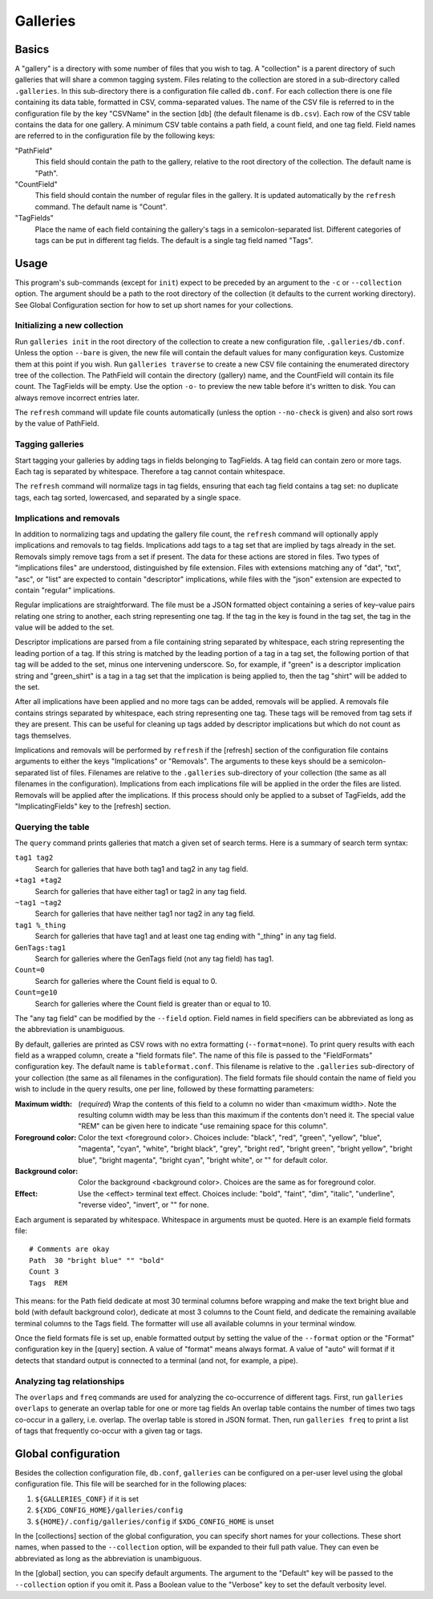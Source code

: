 ===========
 Galleries
===========

Basics
======

A "gallery" is a directory with some number of files that you wish to tag.
A "collection" is a parent directory of such galleries that will share a
common tagging system.
Files relating to the collection are stored in a sub-directory called
``.galleries``.
In this sub-directory there is a configuration file called ``db.conf``.
For each collection there is one file containing its data table,
formatted in CSV, comma-separated values.
The name of the CSV file is referred to in the configuration file by the
key "CSVName" in the section [db] (the default filename is ``db.csv``).
Each row of the CSV table contains the data for one gallery.
A minimum CSV table contains a path field, a count field,
and one tag field.
Field names are referred to in the configuration file by the following keys:

"PathField"
    This field should contain the path to the gallery,
    relative to the root directory of the collection.
    The default name is "Path".

"CountField"
    This field should contain the number of regular files in the gallery.
    It is updated automatically by the ``refresh`` command.
    The default name is "Count".

"TagFields"
    Place the name of each field containing the gallery's tags
    in a semicolon-separated list.
    Different categories of tags can be put in different tag fields.
    The default is a single tag field named "Tags".

Usage
=====

This program's sub-commands (except for ``init``) expect to be
preceded by an argument to the ``-c`` or ``--collection`` option.
The argument should be a path to the root directory of the collection
(it defaults to the current working directory).
See Global Configuration section for how to set up short names
for your collections.

Initializing a new collection
-----------------------------

Run ``galleries init`` in the root directory of the collection to create
a new configuration file, ``.galleries/db.conf``.
Unless the option ``--bare`` is given, the new file will contain the
default values for many configuration keys.
Customize them at this point if you wish.
Run ``galleries traverse`` to create a new CSV file containing
the enumerated directory tree of the collection.
The PathField will contain the directory (gallery) name,
and the CountField will contain its file count.
The TagFields will be empty.
Use the option ``-o-`` to preview the new table before it's written to disk.
You can always remove incorrect entries later.

The ``refresh`` command will update file counts automatically
(unless the option ``--no-check`` is given)
and also sort rows by the value of PathField.

Tagging galleries
-----------------

Start tagging your galleries by adding tags in fields belonging to
TagFields.
A tag field can contain zero or more tags.
Each tag is separated by whitespace.
Therefore a tag cannot contain whitespace.

The ``refresh`` command will normalize tags in tag fields,
ensuring that each tag field contains a tag set:
no duplicate tags, each tag sorted, lowercased,
and separated by a single space.

Implications and removals
-------------------------

In addition to normalizing tags and updating the gallery file count,
the ``refresh`` command will optionally apply implications and removals
to tag fields.
Implications add tags to a tag set that are implied by tags
already in the set.
Removals simply remove tags from a set if present.
The data for these actions are stored in files.
Two types of "implications files" are understood,
distinguished by file extension.
Files with extensions matching any of "dat", "txt", "asc", or "list"
are expected to contain "descriptor" implications,
while files with the "json" extension are expected to contain
"regular" implications.

Regular implications are straightforward.
The file must be a JSON formatted object containing
a series of key–value pairs relating one string to another,
each string representing one tag.
If the tag in the key is found in the tag set,
the tag in the value will be added to the set.

Descriptor implications are parsed from a file containing
string separated by whitespace,
each string representing the leading portion of a tag.
If this string is matched by the leading portion of a tag in a tag set,
the following portion of that tag will be added to the set,
minus one intervening underscore.
So, for example, if "green" is a descriptor implication string
and "green_shirt" is a tag in a tag set
that the implication is being applied to,
then the tag "shirt" will be added to the set.

After all implications have been applied and no more tags can be added,
removals will be applied.
A removals file contains strings separated by whitespace,
each string representing one tag.
These tags will be removed from tag sets if they are present.
This can be useful for cleaning up tags added by descriptor implications
but which do not count as tags themselves.

Implications and removals will be performed by ``refresh``
if the [refresh] section of the configuration file contains arguments to
either the keys "Implications" or "Removals".
The arguments to these keys should be a semicolon-separated list of files.
Filenames are relative to the ``.galleries`` sub-directory of
your collection (the same as all filenames in the configuration).
Implications from each implications file will be applied in the order
the files are listed.
Removals will be applied after the implications.
If this process should only be applied to a subset of TagFields,
add the "ImplicatingFields" key to the [refresh] section.

Querying the table
------------------

The ``query`` command prints galleries that match a given set of
search terms.
Here is a summary of search term syntax:

``tag1 tag2``
    Search for galleries that have both tag1 and tag2
    in any tag field.

``+tag1 +tag2``
    Search for galleries that have either tag1 or tag2
    in any tag field.

``~tag1 ~tag2``
    Search for galleries that have neither tag1 nor tag2
    in any tag field.

``tag1 %_thing``
    Search for galleries that have tag1
    and at least one tag ending with "_thing"
    in any tag field.

``GenTags:tag1``
    Search for galleries where the GenTags field (not any tag field)
    has tag1.

``Count=0``
    Search for galleries where the Count field is equal to 0.

``Count=ge10``
    Search for galleries where the Count field is
    greater than or equal to 10.

The "any tag field" can be modified by the ``--field`` option.
Field names in field specifiers can be abbreviated as long as
the abbreviation is unambiguous.

By default, galleries are printed as CSV rows with no extra formatting
(``--format=none``).
To print query results with each field as a wrapped column,
create a "field formats file".
The name of this file is passed to the "FieldFormats" configuration key.
The default name is ``tableformat.conf``.
This filename is relative to the ``.galleries`` sub-directory of
your collection (the same as all filenames in the configuration).
The field formats file should contain the name of field you wish to include
in the query results, one per line,
followed by these formatting parameters:

:Maximum width:
    (*required*) Wrap the contents of this field to a column no wider
    than <maximum width>.
    Note the resulting column width may be less than this maximum
    if the contents don't need it.
    The special value "REM" can be given here to indicate
    "use remaining space for this column".

:Foreground color:
    Color the text <foreground color>.
    Choices include:
    "black", "red", "green", "yellow", "blue", "magenta", "cyan", "white",
    "bright black", "grey", "bright red", "bright green", "bright yellow",
    "bright blue", "bright magenta", "bright cyan", "bright white",
    or "" for default color.

:Background color:
    Color the background <background color>.
    Choices are the same as for foreground color.

:Effect:
    Use the <effect> terminal text effect.
    Choices include:
    "bold", "faint", "dim", "italic", "underline", "reverse video",
    "invert", or "" for none.

Each argument is separated by whitespace.
Whitespace in arguments must be quoted.
Here is an example field formats file::

    # Comments are okay
    Path  30 "bright blue" "" "bold"
    Count 3
    Tags  REM

This means:
for the Path field dedicate at most 30 terminal columns before wrapping
and make the text bright blue and bold (with default background color),
dedicate at most 3 columns to the Count field,
and dedicate the remaining available terminal columns to the Tags field.
The formatter will use all available columns in your terminal window.

Once the field formats file is set up, enable formatted output
by setting the value of the ``--format`` option
or the "Format" configuration key in the [query] section.
A value of "format" means always format.
A value of "auto" will format if it detects that standard output
is connected to a terminal (and not, for example, a pipe).

Analyzing tag relationships
---------------------------

The ``overlaps`` and ``freq`` commands are used for analyzing the
co-occurrence of different tags.
First, run ``galleries overlaps`` to generate an overlap table for
one or more tag fields
An overlap table contains the number of times two tags
co-occur in a gallery, i.e. overlap.
The overlap table is stored in JSON format.
Then, run ``galleries freq`` to print a list of tags that frequently
co-occur with a given tag or tags.

Global configuration
====================

Besides the collection configuration file, ``db.conf``,
``galleries`` can be configured on a per-user level using the
global configuration file.
This file will be searched for in the following places:

#. ``${GALLERIES_CONF}`` if it is set
#. ``${XDG_CONFIG_HOME}/galleries/config``
#. ``${HOME}/.config/galleries/config`` if ``$XDG_CONFIG_HOME`` is unset

In the [collections] section of the global configuration,
you can specify short names for your collections.
These short names, when passed to the ``--collection`` option,
will be expanded to their full path value.
They can even be abbreviated as long as the abbreviation is unambiguous.

In the [global] section, you can specify default arguments.
The argument to the "Default" key will be passed to the ``--collection``
option if you omit it.
Pass a Boolean value to the "Verbose" key to set the default verbosity
level.
